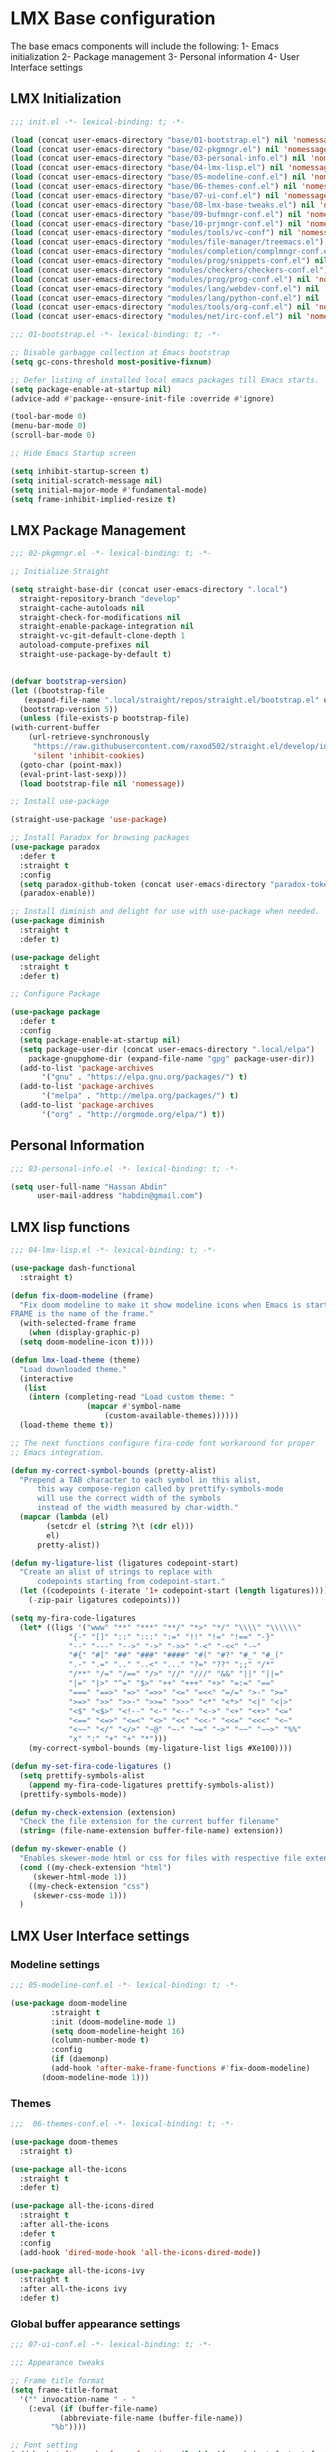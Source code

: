 * LMX Base configuration

  The base emacs components will include the following:
  1- Emacs initialization
  2- Package management
  3- Personal information
  4- User Interface settings
  
** LMX Initialization

#+BEGIN_SRC emacs-lisp :tangle init.el
  ;;; init.el -*- lexical-binding: t; -*-

  (load (concat user-emacs-directory "base/01-bootstrap.el") nil 'nomessage)
  (load (concat user-emacs-directory "base/02-pkgmngr.el") nil 'nomessage)
  (load (concat user-emacs-directory "base/03-personal-info.el") nil 'nomessage)
  (load (concat user-emacs-directory "base/04-lmx-lisp.el") nil 'nomessage)
  (load (concat user-emacs-directory "base/05-modeline-conf.el") nil 'nomessage)
  (load (concat user-emacs-directory "base/06-themes-conf.el") nil 'nomessage)
  (load (concat user-emacs-directory "base/07-ui-conf.el") nil 'nomessage)
  (load (concat user-emacs-directory "base/08-lmx-base-tweaks.el") nil 'nomessage)
  (load (concat user-emacs-directory "base/09-bufmngr-conf.el") nil 'nomessage)
  (load (concat user-emacs-directory "base/10-prjmngr-conf.el") nil 'nomessage)
  (load (concat user-emacs-directory "modules/tools/vc-conf") nil 'nomessage)
  (load (concat user-emacs-directory "modules/file-manager/treemacs.el") nil 'nomessage)
  (load (concat user-emacs-directory "modules/completion/complmngr-conf.el") nil 'nomessage)
  (load (concat user-emacs-directory "modules/prog/snippets-conf.el") nil 'nomessage)
  (load (concat user-emacs-directory "modules/checkers/checkers-conf.el") nil 'nomeesage)
  (load (concat user-emacs-directory "modules/prog/prog-conf.el") nil 'nomessage)
  (load (concat user-emacs-directory "modules/lang/webdev-conf.el") nil 'nomessage)
  (load (concat user-emacs-directory "modules/lang/python-conf.el") nil 'nomessage)
  (load (concat user-emacs-directory "modules/tools/org-conf.el") nil 'nomessage)
  (load (concat user-emacs-directory "modules/net/irc-conf.el") nil 'nomessage)
#+END_SRC

#+BEGIN_SRC emacs-lisp :tangle base/01-bootstrap.el
  ;;; 01-bootstrap.el -*- lexical-binding: t; -*-

  ;; Disable garbagge collection at Emacs bootstrap
  (setq gc-cons-threshold most-positive-fixnum)

  ;; Defer listing of installed local emacs packages till Emacs starts.
  (setq package-enable-at-startup nil)
  (advice-add #'package--ensure-init-file :override #'ignore)

  (tool-bar-mode 0)
  (menu-bar-mode 0)
  (scroll-bar-mode 0)

  ;; Hide Emacs Startup screen

  (setq inhibit-startup-screen t)
  (setq initial-scratch-message nil)
  (setq initial-major-mode #'fundamental-mode)
  (setq frame-inhibit-implied-resize t)

#+END_SRC

** LMX Package Management

#+BEGIN_SRC emacs-lisp :mkdirp yes :tangle base/02-pkgmngr.el
    ;;; 02-pkgmngr.el -*- lexical-binding: t; -*-

    ;; Initialize Straight

    (setq straight-base-dir (concat user-emacs-directory ".local")
	  straight-repository-branch "develop"
	  straight-cache-autoloads nil
	  straight-check-for-modifications nil
	  straight-enable-package-integration nil
	  straight-vc-git-default-clone-depth 1
	  autoload-compute-prefixes nil
	  straight-use-package-by-default t)


    (defvar bootstrap-version)
    (let ((bootstrap-file
	   (expand-file-name ".local/straight/repos/straight.el/bootstrap.el" user-emacs-directory))
	  (bootstrap-version 5))
      (unless (file-exists-p bootstrap-file)
	(with-current-buffer
	    (url-retrieve-synchronously
	     "https://raw.githubusercontent.com/raxod502/straight.el/develop/install.el"
	     'silent 'inhibit-cookies)
	  (goto-char (point-max))
	  (eval-print-last-sexp)))
      (load bootstrap-file nil 'nomessage))

    ;; Install use-package

    (straight-use-package 'use-package)

    ;; Install Paradox for browsing packages
    (use-package paradox
      :defer t
      :straight t
      :config
      (setq paradox-github-token (concat user-emacs-directory "paradox-token"))
      (paradox-enable))

    ;; Install diminish and delight for use with use-package when needed.
    (use-package diminish
      :straight t
      :defer t)

    (use-package delight
      :straight t
      :defer t)

    ;; Configure Package

    (use-package package
      :defer t
      :config
      (setq package-enable-at-startup nil)
      (setq package-user-dir (concat user-emacs-directory ".local/elpa")
	    package-gnupghome-dir (expand-file-name "gpg" package-user-dir))
      (add-to-list 'package-archives
		   '("gnu" . "https://elpa.gnu.org/packages/") t)
      (add-to-list 'package-archives
		   '("melpa" . "http://melpa.org/packages/") t)
      (add-to-list 'package-archives
		   '("org" . "http://orgmode.org/elpa/") t))
#+END_SRC

** Personal Information

#+BEGIN_SRC emacs-lisp :mkdirp yes :tangle base/03-personal-info.el
;;; 03-personal-info.el -*- lexical-binding: t; -*-

(setq user-full-name "Hassan Abdin"
      user-mail-address "habdin@gmail.com")

#+END_SRC

** LMX lisp functions

#+BEGIN_SRC emacs-lisp :mkdirp yes :tangle base/04-lmx-lisp.el
  ;;; 04-lmx-lisp.el -*- lexical-binding: t; -*-

  (use-package dash-functional
    :straight t)

  (defun fix-doom-modeline (frame)
    "Fix doom modeline to make it show modeline icons when Emacs is started as daemon.
  FRAME is the name of the frame."
    (with-selected-frame frame
      (when (display-graphic-p)
	(setq doom-modeline-icon t))))

  (defun lmx-load-theme (theme)
    "Load downloaded theme."
    (interactive
     (list
      (intern (completing-read "Load custom theme: "
			       (mapcar #'symbol-name
				       (custom-available-themes))))))
    (load-theme theme t))

  ;; The next functions configure fira-code font workaround for proper
  ;; Emacs integration.

  (defun my-correct-symbol-bounds (pretty-alist)
    "Prepend a TAB character to each symbol in this alist,
		this way compose-region called by prettify-symbols-mode
		will use the correct width of the symbols
		instead of the width measured by char-width."
    (mapcar (lambda (el)
	      (setcdr el (string ?\t (cdr el)))
	      el)
	    pretty-alist))

  (defun my-ligature-list (ligatures codepoint-start)
    "Create an alist of strings to replace with
		codepoints starting from codepoint-start."
    (let ((codepoints (-iterate '1+ codepoint-start (length ligatures))))
      (-zip-pair ligatures codepoints)))

  (setq my-fira-code-ligatures
	(let* ((ligs '("www" "**" "***" "**/" "*>" "*/" "\\\\" "\\\\\\"
		       "{-" "[]" "::" ":::" ":=" "!!" "!=" "!==" "-}"
		       "--" "---" "-->" "->" "->>" "-<" "-<<" "-~"
		       "#{" "#[" "##" "###" "####" "#(" "#?" "#_" "#_("
		       ".-" ".=" ".." "..<" "..." "?=" "??" ";;" "/*"
		       "/**" "/=" "/==" "/>" "//" "///" "&&" "||" "||="
		       "|=" "|>" "^=" "$>" "++" "+++" "+>" "=:=" "=="
		       "===" "==>" "=>" "=>>" "<=" "=<<" "=/=" ">-" ">="
		       ">=>" ">>" ">>-" ">>=" ">>>" "<*" "<*>" "<|" "<|>"
		       "<$" "<$>" "<!--" "<-" "<--" "<->" "<+" "<+>" "<="
		       "<==" "<=>" "<=<" "<>" "<<" "<<-" "<<=" "<<<" "<~"
		       "<~~" "</" "</>" "~@" "~-" "~=" "~>" "~~" "~~>" "%%"
		       "x" ":" "+" "+" "*")))
	  (my-correct-symbol-bounds (my-ligature-list ligs #Xe100))))

  (defun my-set-fira-code-ligatures ()
    (setq prettify-symbols-alist
	  (append my-fira-code-ligatures prettify-symbols-alist))
    (prettify-symbols-mode))

  (defun my-check-extension (extension)
    "Check the file extension for the current buffer filename"
    (string= (file-name-extension buffer-file-name) extension))

  (defun my-skewer-enable ()
    "Enables skewer-mode html or css for files with respective file extensions."
    (cond ((my-check-extension "html")
	   (skewer-html-mode 1))
	  ((my-check-extension "css")
	   (skewer-css-mode 1)))
    )
#+END_SRC

** LMX User Interface settings
*** Modeline settings

#+BEGIN_SRC emacs-lisp :mkdirp yes :tangle base/05-modeline-conf.el
  ;;; 05-modeline-conf.el -*- lexical-binding: t; -*-

  (use-package doom-modeline
	       :straight t
	       :init (doom-modeline-mode 1)
	       (setq doom-modeline-height 16)
	       (column-number-mode t)
	       :config
	       (if (daemonp)
		   (add-hook 'after-make-frame-functions #'fix-doom-modeline)
		 (doom-modeline-mode 1)))

#+END_SRC

*** Themes

#+BEGIN_SRC emacs-lisp :mkdirp yes :tangle base/06-themes-conf.el
  ;;;  06-themes-conf.el -*- lexical-binding: t; -*-

  (use-package doom-themes
    :straight t)

  (use-package all-the-icons
    :straight t
    :defer t)

  (use-package all-the-icons-dired
    :straight t
    :after all-the-icons
    :defer t
    :config
    (add-hook 'dired-mode-hook 'all-the-icons-dired-mode))

  (use-package all-the-icons-ivy
    :straight t
    :after all-the-icons ivy
    :defer t)

#+END_SRC

*** Global buffer appearance settings

#+BEGIN_SRC emacs-lisp :mkdirp yes :tangle base/07-ui-conf.el
  ;;; 07-ui-conf.el -*- lexical-binding: t; -*-

  ;;; Appearance tweaks

  ;; Frame title format
  (setq frame-title-format
	'("" invocation-name " - "
	  (:eval (if (buffer-file-name)
		     (abbreviate-file-name (buffer-file-name))
		   "%b"))))

  ;; Font setting
  (add-hook 'after-make-frame-functions (lambda (frame) (set-fontset-font t '(#Xe100 . #Xe16f) "Fira Code Symbol")))
  (add-to-list 'default-frame-alist
	       '(font . "Fira Code-11"))
  (add-hook 'after-init-hook 'my-set-fira-code-ligatures)

  ;; Theme settings
  (lmx-load-theme 'doom-acario-dark)

  ;; Hightlight current line
  (global-hl-line-mode)

  ;; Always indicate empty lines within files and buffers
  (setq default-indicate-empty-lines t)
  (set-fringe-mode 4)
#+END_SRC

*** Enhanced base functionality

#+BEGIN_SRC emacs-lisp :mkdirp :tangle base/08-lmx-base-tweaks.el
  ;;; 08-lmx-base-tweaks.el -*- lexical-binding: t; -*-

  ;; Define default Emacs environment settings
  (set-language-environment "utf-8")
  (set-default-coding-systems 'utf-8)

  (setq auto-save-list-file-prefix (concat user-emacs-directory ".local/auto-save/.saves-"))


  ;; Change Default yes-or-no-p to a shorter prompt
  (fset 'yes-or-no-p 'y-or-n-p)

  ;; Always reveal the pairing symbol (brackets mainly +/- others)
  (show-paren-mode t)

  ;; Enable entering brackets, quotes, double-quotes and other symbols in pairs
  (electric-pair-mode t)

  ;; Make the Editor aware of disk changes for any file opened within Emacs
  (global-auto-revert-mode 1)

  (use-package recentf
    :config
    (run-at-time nil (* 60 60) 'recentf-save-list)
    (setq recentf-save-file (concat user-emacs-directory ".local/recentf")
	  recentf-max-saved-items 1000
	  recentf-auto-cleanup 'never
	  recentf-exclude '("/ssh:"))
    )


  (use-package whitespace
    :diminish whitespace-mode
    :config
    (setq whitespace-line-column 10000))

  ;; Use `volatile-highlights' to highlight changes from pasting, ...etc.
  (use-package volatile-highlights
    :straight t
    :diminish volatile-highlights-mode
    :defer t
    :config
    (volatile-highlights-mode t))

  ;; rainbow-mode - colourise colours in the buffer
  (use-package rainbow-mode
    :straight t
    :defer t
    )

  ;; rainbow-delimiters - show matching brackets etc
  (use-package rainbow-delimiters
    :straight t
    :defer t
    :config
    (setq global-rainbow-delimiters-mode 1))

  ;; show page breaks
  (use-package page-break-lines
    :straight t
    :diminish page-break-lines-mode
    :defer t
    :config
    (global-page-break-lines-mode 1)
    (setq page-break-lines-modes '(emacs-lisp-mode lisp-mode scheme-mode compilation-mode outline-mode help-mode org-mode ess-mode latex-mode)))

  ;;; Makes Emacs Dashboard the Initial startup screen
  (use-package dashboard
    :straight t
    :init
    (setq dashboard-init-info
	       (if (and (boundp 'straight--profile-cache) (hash-table-p straight--profile-cache))
		   (format "%d packages loaded in %s" (hash-table-size straight--profile-cache) (emacs-init-time))))
    (dashboard-setup-startup-hook)
    :config
    (setq initial-buffer-choice (lambda () (get-buffer "*dashboard*"))
	  dashboard-set-heading-icons 1
	  dashboard-set-file-icons 1
	  dashboard-items '((projects . 5)
			    (recents . 5)
			    (bookmarks . 5)
			    (agenda .5))
	  dashboard-set-navigator 1
	  dashboard-center-content 1
	  dashboard-navigator-buttons `(;; line1
					((,(all-the-icons-octicon "mark-github" :height 1.1 :v-adjust 0.0)
					  "Homepage"
					  "Browse homepage"
					  (lambda (&rest _) (browse-url "homepage")))
					 ("★" "Star" "Show stars" (lambda (&rest _) (show-stars)) warning)
					 ("?" "" "?/h" #'show-help nil "<" ">"))
					;; line 2
					((,(all-the-icons-faicon "linkedin" :height 1.1 :v-adjust 0.0)
					  "Linkedin"
					  ""
					  (lambda (&rest _) (browse-url "homepage")))
					 ("⚑" nil "Show flags" (lambda (&rest _) (message "flag")) error)))
	  dashboard-page-separator "\n \n"))

  ;; Garbagge collector Management

  (use-package gcmh
    :straight t
    :config
    (gcmh-mode t))
#+END_SRC

*** Buffer Manager settings

#+BEGIN_SRC emacs-lisp :mkdirp yes :tangle base/09-bufmngr-conf.el
  ;;; 09-bufmngr-conf.el -*- lexical-binding: t; -*-

  (use-package ace-window
    :straight t
    :bind
    ("M-o" . ace-window))
#+END_SRC

** Project Manager settings

#+BEGIN_SRC emacs-lisp :mkdirp yes :tangle base/10-prjmngr-conf.el 
  ;;; 10-prjmngr-conf.el -*- lexical-binding: t; -*-

  (use-package projectile
    :straight t
    :config
    (define-key projectile-mode-map (kbd "s-p") 'projectile-command-map)
    (define-key projectile-mode-map (kbd "C-c p") 'projectile-command-map)
    (setq projectile-project-search-path '("~/Projects/"))
    (setq projectile-completion-system 'ivy)
    (setq projectile-mode-line-prefix " Project ")
    (projectile-mode +1))
#+END_SRC

* LMX Modules configuration
** Version control

#+BEGIN_SRC emacs-lisp :mkdirp yes :tangle modules/tools/vc-conf.el
  ;; vc-conf.el -*- lexical-binding: t; -*-

  (use-package magit
    :straight t)

  (use-package magit-gh-pulls
    :straight t
    :defer t
    :config
    (add-hook 'magit-mode-hook 'turn-on-magit-gh-pulls))

  (use-package magit-gitflow
    :straight t)

  (use-package magit-imerge
    :straight t)

  (use-package magithub
    :straight t)

  (use-package diff-hl
    :straight t
    :defer t
    :config
    (global-diff-hl-mode))

#+END_SRC

** File Manager settings

#+BEGIN_SRC emacs-lisp :mkdirp yes :tangle modules/file-manager/treemacs.el
  ;;; treemacs.el -*- lexical-binding: t; -*-

  (use-package treemacs
    :straight t
    :defer t
    :config
    (progn
      (setq treemacs-collapse-dirs (if treemacs-python-executable 3 0)
	    treemacs-deferred-git-apply-delay 0.5
	    treemacs-directory-name-transformer #'identity
	    treemacs-display-in-side-window t
	    treemacs-eldoc-display t
	    treemacs-file-event-delay 5000
	    treemacs-follow-after-init t
	    treemacs-git-command-pipe ""
	    treemacs-goto-tag-strategy 'refetch-index
	    treemacs-indentation 2
	    treemacs-indentation-string " "
	    treemacs-is-never-other-window nil
	    treemacs-max-git-entries 5000
	    treemacs-missing-project-action 'ask
	    treemacs-move-forward-on-expand nil
	    treemacs-no-png-images nil
	    treemacs-no-delete-other-windows t
	    treemacs-project-follow-cleanup nil
	    treemacs-persist-file (expand-file-name ".local/cache/treemacs-persist")
	    treemacs-position 'left
	    treemacs-recenter-distance 0.1
	    treemacs-recenter-after-file-follow nil
	    treemacs-recenter-after-tag-follow nil
	    treemacs-recenter-after-project-jump 'always
	    treemacs-recenter-after-project-expand 'on-distance
	    treemacs-show-hidden-files nil
	    treemacs-show-cursor nil
	    treemacs-silent-filewatch nil
	    treemacs-silent-refresh nil
	    treemacs-space-between-root-nodes t
	    treemacs-tag-follow-cleanup t
	    treemacs-tag-follow-delay 1.5
	    treemacs-user-mode-line-format nil
	    treemacs-user-header-line-format nil
	    treemacs-width 30
	    treemacs-workspace-switch-cleanup nil)
      (treemacs-follow-mode t)
      (treemacs-filewatch-mode t)
      (treemacs-fringe-indicator-mode t)
      (pcase (cons (not (null (executable-find "git")))
		   (not (null treemacs-python-executable)))
	(`(t . t)
	 (treemacs-git-mode 'deferred))
	(`(t . _)
	 (treemacs-git-mode 'simple))))
    :bind
    (:map global-map
	  ([f3] . treemacs)
	  ("M-0" . treemacs-select-window))
    )

  (use-package treemacs-projectile
    :after treemacs projectile
    :straight t)

  (use-package treemacs-magit
    :after treemacs magit
    :straight t)

  (use-package treemacs-persp
    :after treemacs perspective
    :straight t
    :config
    (treemacs-set-scope-type 'Perspectives))
#+END_SRC

** Auto Completion settings

#+BEGIN_SRC emacs-lisp :mkdirp yes :tangle modules/completion/complmngr-conf.el
  ;;; complmngr-conf.el -*- lexical-binding: t; -*-

  (use-package ivy
    :straight t
    :defer t
    :config
    (setq ivy-use-virtual-buffers t)
    (setq ivy-count-format "(%d/%d) ")
    :init
    (ivy-mode 1)
    :bind
    (
     ("C-s" . 'swiper-isearch)
     ("M-x" . 'counsel-M-x)
     ("C-x C-f" . 'counsel-find-file)
     ("M-y" . 'counsel-yank-pop)
     ("<F1>-f" . 'counsel-describe-function)
     ("<F1>-v" . 'counsel-describe-variable)
     ("<F1>-l" . 'counsel-find-library)
     ("<F2>-i" . 'counsel-info-lookup-symbol)
     ("<F2>-u" . 'counsel-unicode-char)
     ("<F2>-j" . 'counsel-set-variable)
     ("C-x b" . 'ivy-switch-buffer)
     ("C-c v" . 'ivy-push-view)
     ("C-c V" . 'ivy-pop-view)
     ))

  (use-package ivy-posframe
    :straight t
    :after ivy
    :config
    (setq ivy-posframe-display-functions-alist '((t . ivy-posframe-display-at-frame-bottom-window-center)))
    (ivy-posframe-mode t))

  (use-package ivy-hydra)

  (use-package counsel
    :straight t
    :defer t)

  (use-package counsel-projectile
    :straight t
    :after projectile counsel)

  (use-package counsel-pydoc)


  ;; Use `company-mode' for in-buffer autocompletion. Company Mode has many backends.
  ;; These will be configured in here as well.

  (use-package company
    :straight t
    :config
    (add-hook 'after-init-hook 'global-company-mode)
    :init
    (setq company-idle-delay 0.1
	  company-minimum-prefix-length 2
	  company-tooltip-align-annotations t
	  company-global-modes '(not help-mode gud-mode message-mode)
	  company-backends '(company-capf company-files company-abbrev company-dabbrev)
	  )
    :bind
    ("M-C-<space>" . 'company-complete))

  (use-package company-web
    :straight t
    )

  (use-package company-box
    :straight t
    :hook (company-mode . company-box-mode)
    :config
    (setq company-box-icons-alist 'company-box-icons-all-the-icons))

  (use-package company-jedi
    :straight t
    :after company elpy
    :config
    (add-to-list 'company-backends 'company-jedi))

#+END_SRC

** Snippets system

#+BEGIN_SRC emacs-lisp :mkdirp yes :tangle modules/prog/snippets-conf.el
  ;;; snippets-conf.el -*- lexical-binding: t; -*-

  (use-package yasnippet
    :straight t
    :defer t
    :config
    (add-hook 'after-init-hook #'yas-reload-all)
    :init
    (yas-global-mode t)
    )

  (use-package yasnippet-snippets
    :straight t
    :after yasnippet)



#+END_SRC

** Checkers system

#+BEGIN_SRC emacs-lisp :mkdirp yes :tangle modules/checkers/checkers-conf.el
  ;;; checkers-conf -*- lexical-binding: t; -*-

  (use-package flycheck
    :straight t
    )


  (use-package flyspell
    :straight t
    )
    
#+END_SRC

** Programming Support

#+BEGIN_SRC emacs-lisp :mkdirp yes :tangle modules/prog/prog-conf.el
  ;;; prog-conf.el -*- lexical-binding: t; -*-

  (dolist (attach '(my-set-fira-code-ligatures display-line-numbers-mode))
    (add-hook 'prog-mode-hook attach))
#+END_SRC

** Python support

#+BEGIN_SRC emacs-lisp :mkdirp yes :tangle modules/lang/python-conf.el
  ;;; python-conf -*- lexical-binding: t; -*-

  (use-package elpy
    :straight t
    :defer t
    :init
    (advice-add 'python-mode :before #'elpy-enable)
    :config
    (when (require 'flycheck nil t)
      (setq elpy-modules (delq 'elpy-module-flymake elpy-modules))
      ))

   (use-package py-autopep8
      :config
      (add-hook 'elpy-mode-hook 'py-autopep8-enable-on-save))

    (use-package ein
      :config
	(setq python-shell-interpreter "ipython"
	      python-shell-interpreter-arg "-i --simple-prompt"))
#+END_SRC

** HTML/CSS support

#+BEGIN_SRC emacs-lisp :mkdirp yes :tangle modules/lang/webdev-conf.el
  ;;; webdev-conf.el -*- lexical-binding: t; -*-

    (use-package web-mode
      :straight t
      :init
      (setq web-mode-enable-current-element-highlight t
	    web-mode-enable-current-column-highlight t)
      :mode
      (("\\.phtml\\'" . web-mode)
       ("\\.tpl\\.php\\'" . web-mode)
       ("\\.[agj]sp\\'" . web-mode)
       ("\\.as[cp]x\\'" . web-mode)
       ("\\.erb\\'" . web-mode)
       ("\\.mustache\\'" . web-mode)
       ("\\.djhtml\\'" . web-mode)
       ("\\.html?\\'" . web-mode)
       ("\\.css\\'" . web-mode))
      :config
      (setq  web-mode-markup-indent-offset 2
	     web-mode-css-indent-offset 2
	     web-mode-code-indent-offset 2
	     web-mode-style-padding 1
	     web-mode-script-padding 1
	     web-mode-block-padding 0
	     web-mode-enable-auto-pairing t
	     web-mode-enable-css-colorization t
	     web-mode-enable-part-face t
	     web-mode-comment-keywords t
	     web-mode-enable-heredoc-fontification t)
      (set-face-attribute 'web-mode-css-at-rule-face nil :foreground "Pink3")
      )

    ;; Configure Emmet-mode and attach it to Web-mode.

    (use-package emmet-mode
      :straight t
      :config
      (setq emmet-self-closing-tag-style "")
      :hook (web-mode))


    ;; Configure Skewer-mode

    (use-package skewer-mode
      :straight t
      :init
      (add-hook 'web-mode-hook 'my-skewer-enable)
      :hook
      (web-mode))

    (use-package impatient-mode
      :straight t
      :hook
      (web-mode))

    (use-package lorem-ipsum)
#+END_SRC

** Org mode extended support

#+BEGIN_SRC emacs-lisp :mkdirp yes :tangle modules/tools/org-conf.el
  ;;; org-conf.el -*- lexical-binding: t; -*-

  (use-package org-plus-contrib
    :straight t
    :defer t
    :after org
    )
#+END_SRC

** IRC settings

#+BEGIN_SRC emacs-lisp :mkdirp yes :tangle modules/net/irc-conf.el
  ;;; irc-conf.el -*- lexical-binding: t; -*-

  (use-package erc
    :defer t
    :config
    ;; Set user information
    (setq erc-nick "Lordveda")
    (setq erc-user-full-name "Hassan Abdin")
    ;; Load user password file
    (load (concat user-emacs-directory "modules/net/erc-auth.el")))

  ;; Add `erc-colorize' extension
  (use-package erc-colorize
    :straight t
    :defer t
    :config
    (erc-colorize-mode 1))
#+END_SRC

